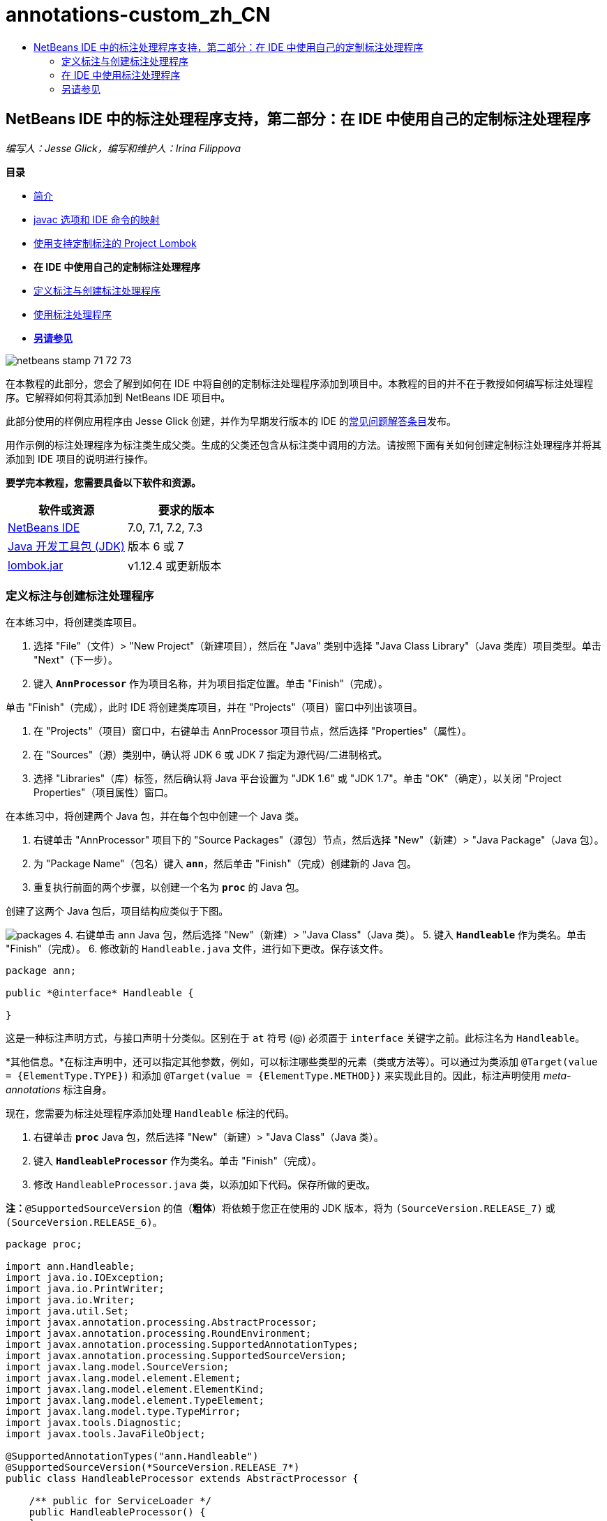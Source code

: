 // 
//     Licensed to the Apache Software Foundation (ASF) under one
//     or more contributor license agreements.  See the NOTICE file
//     distributed with this work for additional information
//     regarding copyright ownership.  The ASF licenses this file
//     to you under the Apache License, Version 2.0 (the
//     "License"); you may not use this file except in compliance
//     with the License.  You may obtain a copy of the License at
// 
//       http://www.apache.org/licenses/LICENSE-2.0
// 
//     Unless required by applicable law or agreed to in writing,
//     software distributed under the License is distributed on an
//     "AS IS" BASIS, WITHOUT WARRANTIES OR CONDITIONS OF ANY
//     KIND, either express or implied.  See the License for the
//     specific language governing permissions and limitations
//     under the License.
//

= annotations-custom_zh_CN
:jbake-type: page
:jbake-tags: old-site, needs-review
:jbake-status: published
:keywords: Apache NetBeans  annotations-custom_zh_CN
:description: Apache NetBeans  annotations-custom_zh_CN
:toc: left
:toc-title:

== NetBeans IDE 中的标注处理程序支持，第二部分：在 IDE 中使用自己的定制标注处理程序

_编写人：Jesse Glick，编写和维护人：Irina Filippova_

*目录*

* link:annotations.html[简介]
* link:annotations.html#map[javac 选项和 IDE 命令的映射]
* link:annotations-lombok.html[使用支持定制标注的 Project Lombok]
* *在 IDE 中使用自己的定制标注处理程序*
* link:#defineann[定义标注与创建标注处理程序]
* link:#useprocessor[使用标注处理程序]
* link:#seealso[*另请参见*]

image:netbeans-stamp-71-72-73.png[title="此页上的内容适用于 NetBeans IDE 7.0、7.1、7.2 和 7.3"]

在本教程的此部分，您会了解到如何在 IDE 中将自创的定制标注处理程序添加到项目中。本教程的目的并不在于教授如何编写标注处理程序。它解释如何将其添加到 NetBeans IDE 项目中。

此部分使用的样例应用程序由 Jesse Glick 创建，并作为早期发行版本的 IDE 的link:http://wiki.netbeans.org/FaqApt[常见问题解答条目]发布。

用作示例的标注处理程序为标注类生成父类。生成的父类还包含从标注类中调用的方法。请按照下面有关如何创建定制标注处理程序并将其添加到 IDE 项目的说明进行操作。

*要学完本教程，您需要具备以下软件和资源。*

|===
|软件或资源 |要求的版本 

|link:https://netbeans.org/downloads/index.html[NetBeans IDE] |7.0, 7.1, 7.2, 7.3 

|link:http://www.oracle.com/technetwork/java/javase/downloads/index.html[Java 开发工具包 (JDK)] |版本 6 或 7 

|link:http://code.google.com/p/projectlombok/downloads/list[lombok.jar] |v1.12.4 或更新版本 
|===

=== 定义标注与创建标注处理程序

在本练习中，将创建类库项目。

1. 选择 "File"（文件）> "New Project"（新建项目），然后在 "Java" 类别中选择 "Java Class Library"（Java 类库）项目类型。单击 "Next"（下一步）。
2. 键入 *`AnnProcessor`* 作为项目名称，并为项目指定位置。单击 "Finish"（完成）。

单击 "Finish"（完成），此时 IDE 将创建类库项目，并在 "Projects"（项目）窗口中列出该项目。

3. 在 "Projects"（项目）窗口中，右键单击 AnnProcessor 项目节点，然后选择 "Properties"（属性）。
4. 在 "Sources"（源）类别中，确认将 JDK 6 或 JDK 7 指定为源代码/二进制格式。
5. 选择 "Libraries"（库）标签，然后确认将 Java 平台设置为 "JDK 1.6" 或 "JDK 1.7"。单击 "OK"（确定），以关闭 "Project Properties"（项目属性）窗口。

在本练习中，将创建两个 Java 包，并在每个包中创建一个 Java 类。

1. 右键单击 "AnnProcessor" 项目下的 "Source Packages"（源包）节点，然后选择 "New"（新建）> "Java Package"（Java 包）。
2. 为 "Package Name"（包名）键入 *`ann`*，然后单击 "Finish"（完成）创建新的 Java 包。
3. 重复执行前面的两个步骤，以创建一个名为 *`proc`* 的 Java 包。

创建了这两个 Java 包后，项目结构应类似于下图。

image:packages.png[title="标注处理程序项目的结构。"]
4. 右键单击 `ann` Java 包，然后选择 "New"（新建）> "Java Class"（Java 类）。
5. 键入 *`Handleable`* 作为类名。单击 "Finish"（完成）。
6. 修改新的 `Handleable.java` 文件，进行如下更改。保存该文件。
[source,java]
----

package ann;

public *@interface* Handleable {

}
----

这是一种标注声明方式，与接口声明十分类似。区别在于 `at` 符号 (@) 必须置于 `interface` 关键字之前。此标注名为 `Handleable`。

*其他信息。*在标注声明中，还可以指定其他参数，例如，可以标注哪些类型的元素（类或方法等）。可以通过为类添加 `@Target(value = {ElementType.TYPE})` 和添加 `@Target(value = {ElementType.METHOD})` 来实现此目的。因此，标注声明使用 _meta-annotations_ 标注自身。

现在，您需要为标注处理程序添加处理 `Handleable` 标注的代码。

7. 右键单击 *`proc`* Java 包，然后选择 "New"（新建）> "Java Class"（Java 类）。
8. 键入 *`HandleableProcessor`* 作为类名。单击 "Finish"（完成）。
9. 修改 `HandleableProcessor.java` 类，以添加如下代码。保存所做的更改。

*注：*`@SupportedSourceVersion` 的值（*粗体*）将依赖于您正在使用的 JDK 版本，将为 `(SourceVersion.RELEASE_7)` 或 `(SourceVersion.RELEASE_6)`。

[source,java]
----

package proc;

import ann.Handleable;
import java.io.IOException;
import java.io.PrintWriter;
import java.io.Writer;
import java.util.Set;
import javax.annotation.processing.AbstractProcessor;
import javax.annotation.processing.RoundEnvironment;
import javax.annotation.processing.SupportedAnnotationTypes;
import javax.annotation.processing.SupportedSourceVersion;
import javax.lang.model.SourceVersion;
import javax.lang.model.element.Element;
import javax.lang.model.element.ElementKind;
import javax.lang.model.element.TypeElement;
import javax.lang.model.type.TypeMirror;
import javax.tools.Diagnostic;
import javax.tools.JavaFileObject;

@SupportedAnnotationTypes("ann.Handleable")
@SupportedSourceVersion(*SourceVersion.RELEASE_7*)
public class HandleableProcessor extends AbstractProcessor {

    /** public for ServiceLoader */
    public HandleableProcessor() {
    }

    public boolean process(Set<? extends TypeElement> annotations,
            RoundEnvironment roundEnv) {
        for (Element e : roundEnv.getElementsAnnotatedWith(Handleable.class)) {
            if (e.getKind() != ElementKind.FIELD) {
                processingEnv.getMessager().printMessage(
                        Diagnostic.Kind.WARNING,
                        "Not a field", e);
                continue;
            }
            String name = capitalize(e.getSimpleName().toString());
            TypeElement clazz = (TypeElement) e.getEnclosingElement();
            try {
                JavaFileObject f = processingEnv.getFiler().
                        createSourceFile(clazz.getQualifiedName() + "Extras");
                processingEnv.getMessager().printMessage(Diagnostic.Kind.NOTE,
                        "Creating " + f.toUri());
                Writer w = f.openWriter();
                try {
                    PrintWriter pw = new PrintWriter(w);
                    pw.println("package "
                            + clazz.getEnclosingElement().getSimpleName() + ";");
                    pw.println("public abstract class "
                            + clazz.getSimpleName() + "Extras {");
                    pw.println("    protected " + clazz.getSimpleName()
                            + "Extras() {}");
                    TypeMirror type = e.asType();
                    pw.println("    /** Handle something. */");
                    pw.println("    protected final void handle" + name
                            + "(" + type + " value) {");
                    pw.println("        System.out.println(value);");
                    pw.println("    }");
                    pw.println("}");
                    pw.flush();
                } finally {
                    w.close();
                }
            } catch (IOException x) {
                processingEnv.getMessager().printMessage(Diagnostic.Kind.ERROR,
                        x.toString());
            }
        }
        return true;
    }

    private static String capitalize(String name) {
        char[] c = name.toCharArray();
        c[0] = Character.toUpperCase(c[0]);
        return new String(c);
    }
}
----

让我们详细了解构成标注处理程序代码的主要部分（请注意，为方便起见，我们仅提供了部分代码）。

首先，您指定标注处理程序支持的标注类型（通过 `@SupportedAnnotationTypes`）以及支持的源文件版本（通过 `@SupportedSourceVersion`）；在本示例中，版本为 JDK 6：

[source,java]
----

@SupportedAnnotationTypes("ann.Handleable")
@SupportedSourceVersion(SourceVersion.RELEASE_6)
----

然后，为处理程序声明一个公共类，以扩展 `javax.annotation.processing` 包中的 `AbstractProcessor` 类。`AbstractProcessor` 是具体标注处理程序的标准超类，它包含处理标注所需的方法。

[source,java]
----

public class HandleableProcessor extends AbstractProcessor {
...
}
----

现在，您需要为该类提供一个公共构造函数。

[source,java]
----

public class HandleableProcessor extends AbstractProcessor {
*    public HandleableProcessor() {
    }*
...

}
----

然后，调用父 `AbstractProcessor` 类的 `process()` 方法。通过此方法，提供可用于处理的标注。此外，此方法包含有关处理舍入的信息。

[source,java]
----

public class HandleableProcessor extends AbstractProcessor { ... *     public boolean process(Set<? extends TypeElement> annotations,
            RoundEnvironment roundEnv) {
     ...
     }
*
}
----

标注处理程序的逻辑包含在 `AbstractProcessor` 类的 `process()` 方法中。注：通过 `AbstractProcessor`，还可以访问 `ProcessingEnvironment` 接口，该接口允许标注处理程序使用多个有用的工具，如 Filer（使标注处理程序可以创建新文件的 Filer 处理程序）和 Messager（标注处理程序报告错误的一种方式）。

[source,java]
----

public class HandleableProcessor extends AbstractProcessor { ... public boolean process(Set<? extends TypeElement> annotations, RoundEnvironment roundEnv) {//For each element annotated with the Handleable annotation
            *for (Element e : roundEnv.getElementsAnnotatedWith(Handleable.class)) {
*//Check if the type of the annotated element is not a field. If yes, return a warning*.
if (e.getKind() != ElementKind.FIELD) {
processingEnv.getMessager().printMessage(
Diagnostic.Kind.WARNING,
"Not a field", e);
continue;
}
            *//Define the following variables: name and clazz*.**            String name = capitalize(e.getSimpleName().toString());
TypeElement clazz = (TypeElement) e.getEnclosingElement();
*//Generate a source file with a specified class name. *
            try {
JavaFileObject f = processingEnv.getFiler().
createSourceFile(clazz.getQualifiedName() + "Extras");
processingEnv.getMessager().printMessage(Diagnostic.Kind.NOTE,
"Creating " + f.toUri());
Writer w = f.openWriter();
*//Add the content to the newly generated file*.
                    try {
PrintWriter pw = new PrintWriter(w);
pw.println("package "
+ clazz.getEnclosingElement().getSimpleName() + ";");
pw.println("public abstract class "
+ clazz.getSimpleName() + "Extras {");
pw.println("    protected " + clazz.getSimpleName()
+ "Extras() {}");
TypeMirror type = e.asType();
pw.println("    /** Handle something. */");
pw.println("    protected final void handle" + name
+ "(" + type + " value) {");
pw.println("        System.out.println(value);");
pw.println("    }");
pw.println("}");
pw.flush();
} finally {
w.close();
}
} catch (IOException x) {
processingEnv.getMessager().printMessage(Diagnostic.Kind.ERROR,
x.toString());
}
}*return true;
    * }*
...
}
----

此代码的最后一段代码块声明了 `capitalize` 方法，该方法用于大写标注的元素的名称。

[source,java]
----

public class HandleableProcessor extends AbstractProcessor { ...*

  private static String capitalize(String name) {
char[] c = name.toCharArray();
c[0] = Character.toUpperCase(c[0]);
return new String(c);
}
*}
----
10. 右键单击 `AnnProcessor` 项目，然后选择 "Build"（构建）以构建项目。

=== 在 IDE 中使用标注处理程序

在本部分中，将创建一个 Java 应用程序项目，以便在其中使用标注处理程序。

1. 选择 "File"（文件）> "New Project"（新建项目），然后在 "Java" 类别中选择 "Java Application"（Java 应用程序）项目类型。单击 "Next"（下一步）。
2. 在 "Name and Location"（名称和位置）页中，键入 *`Demo`* 作为项目名称，并指定项目位置。
3. 在 "Create Main Class"（创建主类）字段中，键入 *`demo.Main`*。单击 "Finish"（完成）。
image:demo-project-wizard.png[title="在新建项目向导中创建 "Demo"（演示）项目。"]
4. 打开 "Project Properties"（项目属性）窗口，确认在 "Sources"（源）面板中选择 "JDK 6" 或 "JDK 7" 作为源代码/二进制格式，然后确认在 "Libraries"（库）面板中将 Java 平台设置为 "JDK 1.6" 或 "JDK 1.7"。
5. 修改 `Main.java` 类，以添加如下代码。保存所做的更改。
[source,java]
----

package demo;

*import ann.Handleable;*

public class Main *extends MainExtras* {

    *@Handleable
    private String stuff;*

    *public static void main(String[] args) {
        new Main().handleStuff("hello");
    }*
}
----

此代码包含以下元素：

* 定制标注处理程序 `ann.Handleable` 的 import 语句
* 扩展 `MainExtras` 类（`MainExtras` 应由标注处理程序在编译期间生成）的公共类 `Main`
* 一个名为 `stuff` 的私有字段，它使用 `@Handleable` 标注进行标注
* 调用 `handleStuff` 方法的 `main` 方法，后者在自动生成的 `MainExtras` 类中声明

在这个简单示例中，`handleStuff` 方法仅输出当前值。可以修改此方法以执行其他任务。

保存 `Main.java` 代码后，您会看到 IDE 报告多个编译错误。这是由于标注处理程序尚未添加到项目中。

6. 在 "Projects"（项目）窗口中，右键单击 `Demo` 项目节点，选择 "Properties"（属性），然后在 "Project Properties"（项目属性）窗口中选择 "Libraries"（库）类别。
7. 在 "Compile"（编译）标签中，单击 "Add Project"（添加项目），然后找到 `AnnProcessor` 项目。
image:demo-properties-compile.png[title="项目的 "Properties"（属性）窗口 "Libraries"（库）类别中的 "Compile"（编译）标签"]

"Compile"（编译）标签对应于 link:http://download.oracle.com/javase/6/docs/technotes/tools/windows/javac.html#options[Java 编译器]的 `-classpath` 选项。由于标注处理程序是包含标注定义和标注处理程序的单一 JAR 文件，因此，应在 "Compile"（编译）标签中将其添加到项目的类路径中。

8. 在 "Project Properties"（项目属性）窗口中选择 "Compiling"（编译）类别，然后选中 "Enable Annotation Processing"（启用标注处理）和 "Enable Annotation Processing in Editor"（在编辑器中启用标注处理）复选框。
9. 单击 "Annotation Processors"（标注处理程序）文本区域旁边的 "Add"（添加）按钮，然后在 "Annotation Processor FQN"（标注处理程序 FQN）字段中键入 *`proc.HandleableProcessor`* 以指定要运行的标注处理程序。
image:demo-processor-fqn.png[title=""Annotation Processor FQN"（标注处理程序 FQN）对话框"]

"Project Properties"（项目属性）窗口中的 "Compiling"（编译）类别应如下图所示。

image:demo-properties-compiling.png[title="项目 "Properties"（项目属性）窗口中的 "Compiling"（编译）类别"]
10. 在 "Properties"（属性）窗口中单击 "OK"（确定）。

*注：*在 `Main.java` 文件中，仍可能会看到一些编译错误。这是由于 IDE 仍然找不到声明 `handleStuff` 方法的 `MainExtras.java` 文件。首次构建 Demo 项目后，将构建 `MainExtras.java` 文件。如果为项目启用了 "Compile On Save"（在保存时编译）功能，则在保存 `Main.java` 时，IDE 将编译项目。

11. 右键单击 "Demo" 项目，然后选择 "Build"（构建）。

在构建项目后，如果在 "Projects"（项目）窗口中查看该项目，则可以看到包含 `demo/MainExtras.java` 文件的新 `Generated Sources`（构建的源文件）节点。

image:demo-generated-sources.png[title="带有 "Generated Sources"（生成的源文件）的 "Projects"（项目）窗口"]

如果您查看生成的 `MainExtras.java` 文件内容，则可以看到标注处理程序生成了包含 `handleStuff` 方法的 `MainExtras` 类。`handleStuff` 方法是通过标注的 `Main.java` 文件调用的。

[source,java]
----

package demo;
public abstract class MainExtras {
    protected MainExtras() {}
    /** Handle something. */
    protected final void handleStuff(java.lang.String value) {
        System.out.println(value);
    }
}
----
12. 右键单击 "Demo" 项目，然后选择 "Run"（运行）。

单击 "Run"（运行）时，"Output"（输出）窗口中应显示以下内容。Demo 项目编译并打印该信息。

image:demo-run.png[title="带有 "Generated Sources"（生成的源文件）的 "Projects"（项目）窗口"]
link:/about/contact_form.html?to=3&subject=Feedback:%20Using%20the%20Annotation%20Processors%20Support%20in%20NetBeans%20IDE[发送有关此教程的反馈意见]

=== 另请参见

有关 Java 应用程序中标注的详细信息，请参见以下资源：

* Java SE 文档 - link:http://download.oracle.com/javase/6/docs/technotes/guides/language/annotations.html[标注]
* Java SE 教程 - link:http://download.oracle.com/javase/tutorial/java/javaOO/annotations.html[标注]
* link:http://download.oracle.com/javase/6/docs/technotes/tools/windows/javac.html#processing[Java 编译器：标注处理选项]
* link:http://blogs.oracle.com/darcy/[Joseph D. Darcy 的博客] - 来自 JSR-269 规范负责人的有用提示

NOTE: This document was automatically converted to the AsciiDoc format on 2018-03-13, and needs to be reviewed.
